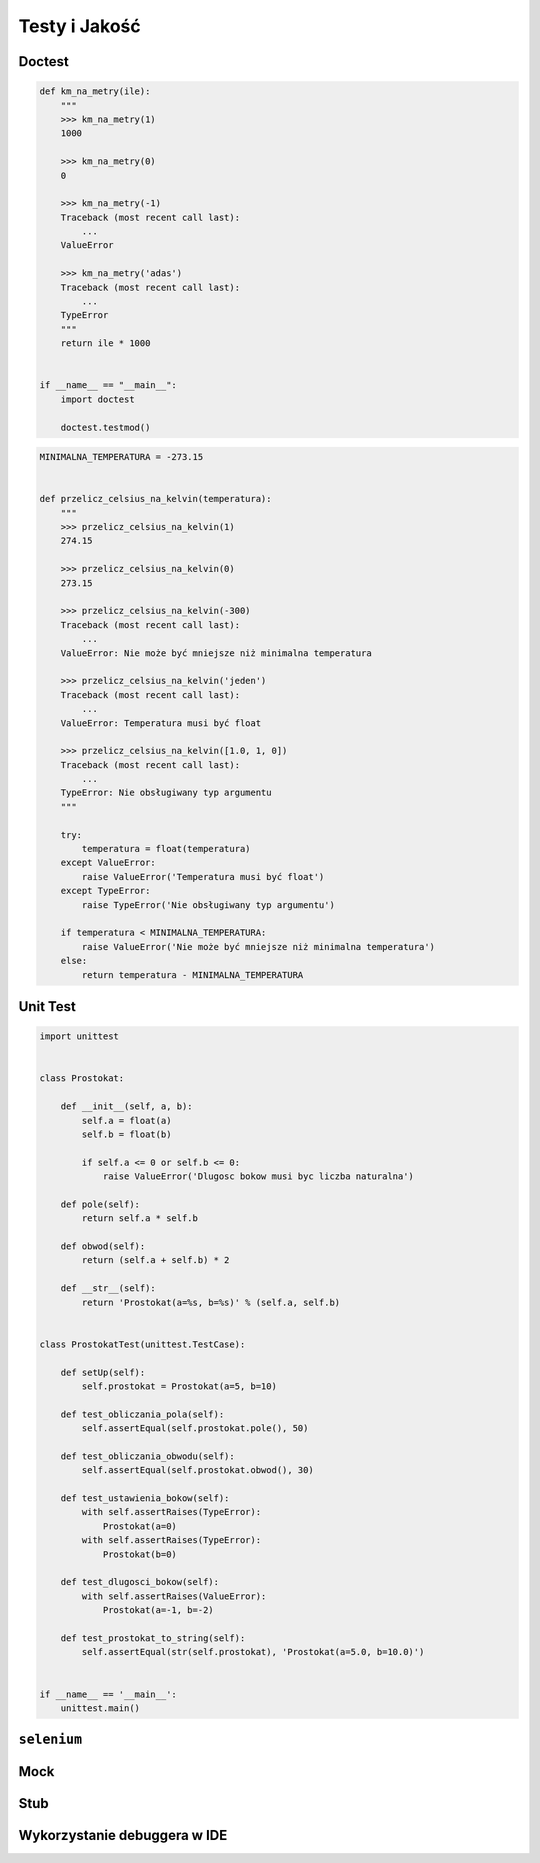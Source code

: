 **************
Testy i Jakość
**************

Doctest
=======

.. code-block:: python

    def km_na_metry(ile):
        """
        >>> km_na_metry(1)
        1000

        >>> km_na_metry(0)
        0

        >>> km_na_metry(-1)
        Traceback (most recent call last):
            ...
        ValueError

        >>> km_na_metry('adas')
        Traceback (most recent call last):
            ...
        TypeError
        """
        return ile * 1000


    if __name__ == "__main__":
        import doctest

        doctest.testmod()


.. code-block:: python


    MINIMALNA_TEMPERATURA = -273.15


    def przelicz_celsius_na_kelvin(temperatura):
        """
        >>> przelicz_celsius_na_kelvin(1)
        274.15

        >>> przelicz_celsius_na_kelvin(0)
        273.15

        >>> przelicz_celsius_na_kelvin(-300)
        Traceback (most recent call last):
            ...
        ValueError: Nie może być mniejsze niż minimalna temperatura

        >>> przelicz_celsius_na_kelvin('jeden')
        Traceback (most recent call last):
            ...
        ValueError: Temperatura musi być float

        >>> przelicz_celsius_na_kelvin([1.0, 1, 0])
        Traceback (most recent call last):
            ...
        TypeError: Nie obsługiwany typ argumentu
        """

        try:
            temperatura = float(temperatura)
        except ValueError:
            raise ValueError('Temperatura musi być float')
        except TypeError:
            raise TypeError('Nie obsługiwany typ argumentu')

        if temperatura < MINIMALNA_TEMPERATURA:
            raise ValueError('Nie może być mniejsze niż minimalna temperatura')
        else:
            return temperatura - MINIMALNA_TEMPERATURA


Unit Test
=========

.. code-block:: python

    import unittest


    class Prostokat:

        def __init__(self, a, b):
            self.a = float(a)
            self.b = float(b)

            if self.a <= 0 or self.b <= 0:
                raise ValueError('Dlugosc bokow musi byc liczba naturalna')

        def pole(self):
            return self.a * self.b

        def obwod(self):
            return (self.a + self.b) * 2

        def __str__(self):
            return 'Prostokat(a=%s, b=%s)' % (self.a, self.b)


    class ProstokatTest(unittest.TestCase):

        def setUp(self):
            self.prostokat = Prostokat(a=5, b=10)

        def test_obliczania_pola(self):
            self.assertEqual(self.prostokat.pole(), 50)

        def test_obliczania_obwodu(self):
            self.assertEqual(self.prostokat.obwod(), 30)

        def test_ustawienia_bokow(self):
            with self.assertRaises(TypeError):
                Prostokat(a=0)
            with self.assertRaises(TypeError):
                Prostokat(b=0)

        def test_dlugosci_bokow(self):
            with self.assertRaises(ValueError):
                Prostokat(a=-1, b=-2)

        def test_prostokat_to_string(self):
            self.assertEqual(str(self.prostokat), 'Prostokat(a=5.0, b=10.0)')


    if __name__ == '__main__':
        unittest.main()


``selenium``
============

Mock
====

Stub
====

Wykorzystanie debuggera w IDE
=============================

